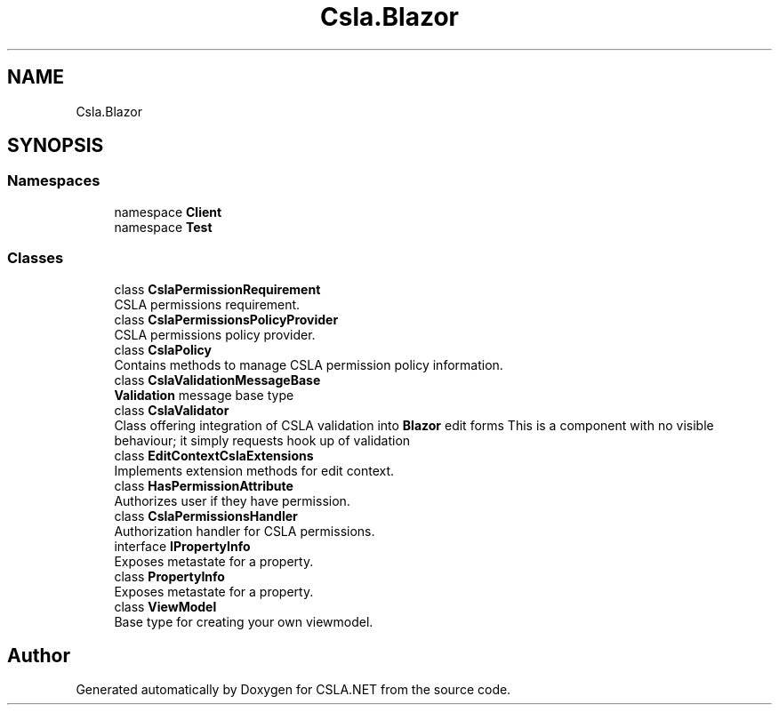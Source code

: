 .TH "Csla.Blazor" 3 "Wed Jul 21 2021" "Version 5.4.2" "CSLA.NET" \" -*- nroff -*-
.ad l
.nh
.SH NAME
Csla.Blazor
.SH SYNOPSIS
.br
.PP
.SS "Namespaces"

.in +1c
.ti -1c
.RI "namespace \fBClient\fP"
.br
.ti -1c
.RI "namespace \fBTest\fP"
.br
.in -1c
.SS "Classes"

.in +1c
.ti -1c
.RI "class \fBCslaPermissionRequirement\fP"
.br
.RI "CSLA permissions requirement\&. "
.ti -1c
.RI "class \fBCslaPermissionsPolicyProvider\fP"
.br
.RI "CSLA permissions policy provider\&. "
.ti -1c
.RI "class \fBCslaPolicy\fP"
.br
.RI "Contains methods to manage CSLA permission policy information\&. "
.ti -1c
.RI "class \fBCslaValidationMessageBase\fP"
.br
.RI "\fBValidation\fP message base type "
.ti -1c
.RI "class \fBCslaValidator\fP"
.br
.RI "Class offering integration of CSLA validation into \fBBlazor\fP edit forms This is a component with no visible behaviour; it simply requests hook up of validation "
.ti -1c
.RI "class \fBEditContextCslaExtensions\fP"
.br
.RI "Implements extension methods for edit context\&. "
.ti -1c
.RI "class \fBHasPermissionAttribute\fP"
.br
.RI "Authorizes user if they have permission\&. "
.ti -1c
.RI "class \fBCslaPermissionsHandler\fP"
.br
.RI "Authorization handler for CSLA permissions\&. "
.ti -1c
.RI "interface \fBIPropertyInfo\fP"
.br
.RI "Exposes metastate for a property\&. "
.ti -1c
.RI "class \fBPropertyInfo\fP"
.br
.RI "Exposes metastate for a property\&. "
.ti -1c
.RI "class \fBViewModel\fP"
.br
.RI "Base type for creating your own viewmodel\&. "
.in -1c
.SH "Author"
.PP 
Generated automatically by Doxygen for CSLA\&.NET from the source code\&.
